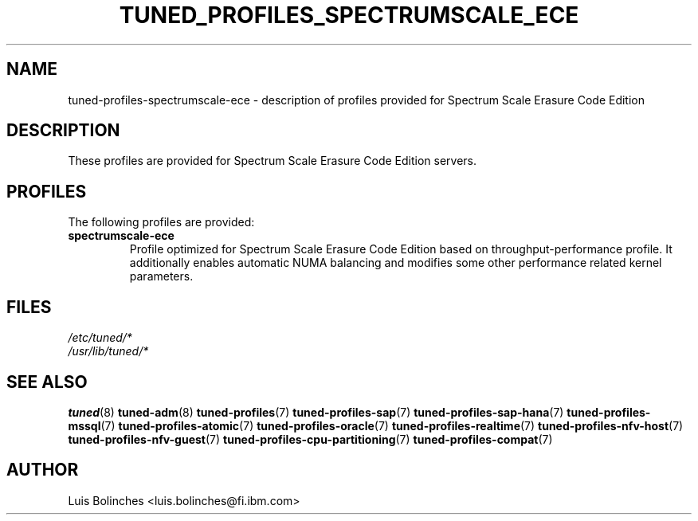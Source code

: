 .\"/* 
.\" * All rights reserved
.\" * Copyright (C) 2020 International Business Machines Corporation 
.\" * Authors: Luis Bolinches
.\" *
.\" * This program is free software; you can redistribute it and/or
.\" * modify it under the terms of the GNU General Public License
.\" * as published by the Free Software Foundation; either version 2
.\" * of the License, or (at your option) any later version.
.\" *
.\" * This program is distributed in the hope that it will be useful,
.\" * but WITHOUT ANY WARRANTY; without even the implied warranty of
.\" * MERCHANTABILITY or FITNESS FOR A PARTICULAR PURPOSE.  See the
.\" * GNU General Public License for more details.
.\" *
.\" * You should have received a copy of the GNU General Public License
.\" * along with this program; if not, write to the Free Software
.\" * Foundation, Inc., 51 Franklin Street, Fifth Floor, Boston, MA  02110-1301, USA.
.\" */
.\" 
.TH TUNED_PROFILES_SPECTRUMSCALE_ECE "7" "22 Apr 2020" "Fedora Power Management SIG" "tuned"
.SH NAME
tuned\-profiles\-spectrumscale-ece - description of profiles provided for Spectrum Scale Erasure Code Edition

.SH DESCRIPTION
These profiles are provided for Spectrum Scale Erasure Code Edition servers.

.SH PROFILES
The following profiles are provided:

.TP
.BI "spectrumscale-ece"
Profile optimized for Spectrum Scale Erasure Code Edition based on throughput\-performance profile.
It additionally enables automatic NUMA balancing and modifies some other
performance related kernel parameters.

.SH "FILES"
.nf
.I /etc/tuned/*
.I /usr/lib/tuned/*

.SH "SEE ALSO"
.BR tuned (8)
.BR tuned\-adm (8)
.BR tuned\-profiles (7)
.BR tuned\-profiles\-sap (7)
.BR tuned\-profiles\-sap\-hana (7)
.BR tuned\-profiles\-mssql (7)
.BR tuned\-profiles\-atomic (7)
.BR tuned\-profiles\-oracle (7)
.BR tuned\-profiles\-realtime (7)
.BR tuned\-profiles\-nfv\-host (7)
.BR tuned\-profiles\-nfv\-guest (7)
.BR tuned\-profiles\-cpu\-partitioning (7)
.BR tuned\-profiles\-compat (7)
.SH AUTHOR
.nf
Luis Bolinches <luis.bolinches@fi.ibm.com>

